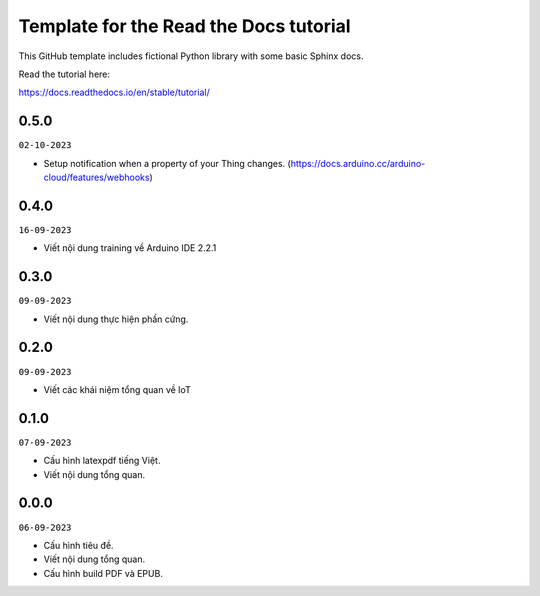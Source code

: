 Template for the Read the Docs tutorial
=======================================

This GitHub template includes fictional Python library
with some basic Sphinx docs.

Read the tutorial here:

https://docs.readthedocs.io/en/stable/tutorial/

0.5.0
-----
``02-10-2023``

- Setup notification when a property of your Thing changes. (https://docs.arduino.cc/arduino-cloud/features/webhooks)

0.4.0
-----
``16-09-2023``

- Viết nội dung training về Arduino IDE 2.2.1

0.3.0
-----
``09-09-2023``

* Viết nội dung thực hiện phần cứng.


0.2.0
-----
``09-09-2023``

* Viết các khái niệm tổng quan về IoT

0.1.0
-----
``07-09-2023``

* Cấu hình latexpdf tiếng Việt.
* Viết nội dung tổng quan.

0.0.0
-----
``06-09-2023``

* Cấu hình tiêu đề.
* Viết nội dung tổng quan.
* Cấu hình build PDF và EPUB.
